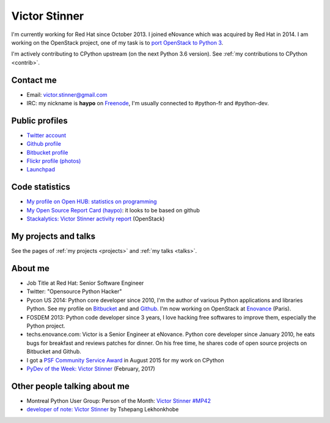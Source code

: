 .. _victor-stinner:

++++++++++++++
Victor Stinner
++++++++++++++

I'm currently working for Red Hat since October 2013. I joined eNovance which
was acquired by Red Hat in 2014. I am working on the OpenStack project, one of
my task is to `port OpenStack to Python 3
<https://wiki.openstack.org/wiki/Python3>`_.

I'm actively contributing to CPython upstream (on the next Python 3.6 version).
See :ref:`my contributions to CPython <contrib>`.

Contact me
==========

.. image:: victor_stinner.jpg
   :alt: Photo of Victor Stinner
   :align: right

* Email: victor.stinner@gmail.com
* IRC: my nickname is **haypo** on `Freenode <https://freenode.net/>`_,
  I'm usually connected to #python-fr and #python-dev.


Public profiles
===============

- `Twitter account <https://twitter.com/VictorStinner>`_
- `Github profile <http://github.com/haypo/>`_
- `Bitbucket profile <https://bitbucket.org/haypo/>`_
- `Flickr profile (photos) <http://www.flickr.com/photos/haypo/>`_
- `Launchpad <https://launchpad.net/~victor-stinner>`_


Code statistics
===============

- `My profile on Open HUB: statistics on programming
  <https://www.openhub.net/accounts/haypo>`_
- `My Open Source Report Card (haypo) <http://osrc.dfm.io/haypo>`_: it looks
  to be based on github
- `Stackalytics: Victor Stinner activity report
  <http://stackalytics.com/report/users/victor-stinner>`_ (OpenStack)


My projects and talks
=====================

See the pages of :ref:`my projects <projects>` and :ref:`my talks <talks>`.


About me
========

* Job Title at Red Hat: Senior Software Engineer
* Twitter: "Opensource Python Hacker"
* Pycon US 2014: Python core developer since 2010, I'm the author of various
  Python applications and libraries Python. See my profile on `Bitbucket
  <https://bitbucket.org/haypo/>`_ and and `Github
  <http://github.com/haypo/>`_.  I'm now working on OpenStack at `Enovance
  <http://www.enovance.com>`_ (Paris).
* FOSDEM 2013: Python code developer since 3 years, I love hacking free
  softwares to improve them, especially the Python project.
* techs.enovance.com: Victor is a Senior Engineer at eNovance. Python core
  developer since January 2010, he eats bugs for breakfast and reviews patches
  for dinner. On his free time, he shares code of open source projects on
  Bitbucket and Github.
* I got a `PSF Community Service Award
  <https://www.python.org/community/awards/psf-awards/#august-2015>`_ in August
  2015 for my work on CPython
* `PyDev of the Week: Victor Stinner
  <https://www.blog.pythonlibrary.org/2017/02/27/pydev-of-the-week-victor-stinner/>`_
  (February, 2017)


Other people talking about me
=============================

* Montreal Python User Group: Person of the Month:
  `Victor Stinner #MP42 <http://www.youtube.com/watch?v=ATncy-ws4NI>`_
* `developer of note: Victor Stinner
  <http://tshepang.net/developer-of-note-victor-stinner>`_ by Tshepang
  Lekhonkhobe


.. image:: paintings_krakow_street.jpg
   :alt: Paintings in a street of Krakow (Poland)
   :align: center
   :target: http://www.haypocalc.com/wiki/Image:Tableaux_cracovie.jpg
